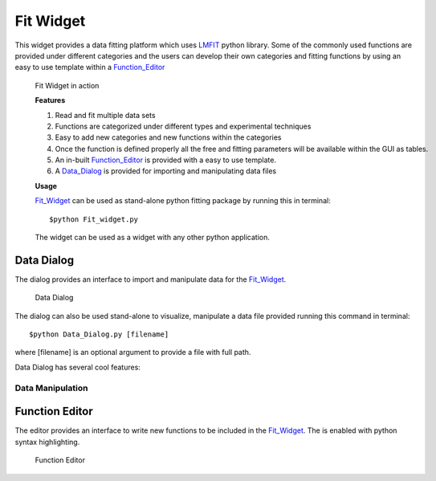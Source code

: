 .. _Fit_Widget:

Fit Widget
==========
This widget provides a data fitting platform which uses `LMFIT <https://lmfit.github.io/lmfit-py/>`_ python library.
Some of the commonly used functions are provided under different categories and the users can develop their own
categories and fitting functions by using an easy to use template within a Function_Editor_

.. figure:: ./Figures/Fit_Widget.png
    :figwidth: 100%

    Fit Widget in action


    **Features**

    1. Read and fit multiple data sets
    2. Functions are categorized under different types and experimental techniques
    3. Easy to add new categories and new functions within the categories
    4. Once the function is defined properly all the free and fitting parameters will be available within the GUI as tables.
    5. An in-built Function_Editor_ is provided with a easy to use template.
    6. A Data_Dialog_ is provided for importing and manipulating data files


    **Usage**

    Fit_Widget_ can be used as stand-alone python fitting package by running this in terminal::

        $python Fit_widget.py

    The widget can be used as a widget with any other python application.


.. _Data_Dialog:

Data Dialog
***********
The dialog provides an interface to import and manipulate data for the Fit_Widget_.

.. figure:: ./Figures/Data_Dialog.png
    :figwidth: 100%

    Data Dialog

The dialog can also be used stand-alone to visualize, manipulate a data file provided  running this command in terminal::

    $python Data_Dialog.py [filename]

where [filename] is an optional argument to provide a file with full path.

Data Dialog has several cool features:

Data Manipulation
-----------------






.. _Function_Editor:

Function Editor
***************
The editor provides an interface to write new functions to be included
in the Fit_Widget_. The is enabled with python syntax highlighting.

.. figure:: ./Figures/Function_Editor.png
    :figwidth: 100%

    Function Editor


      
